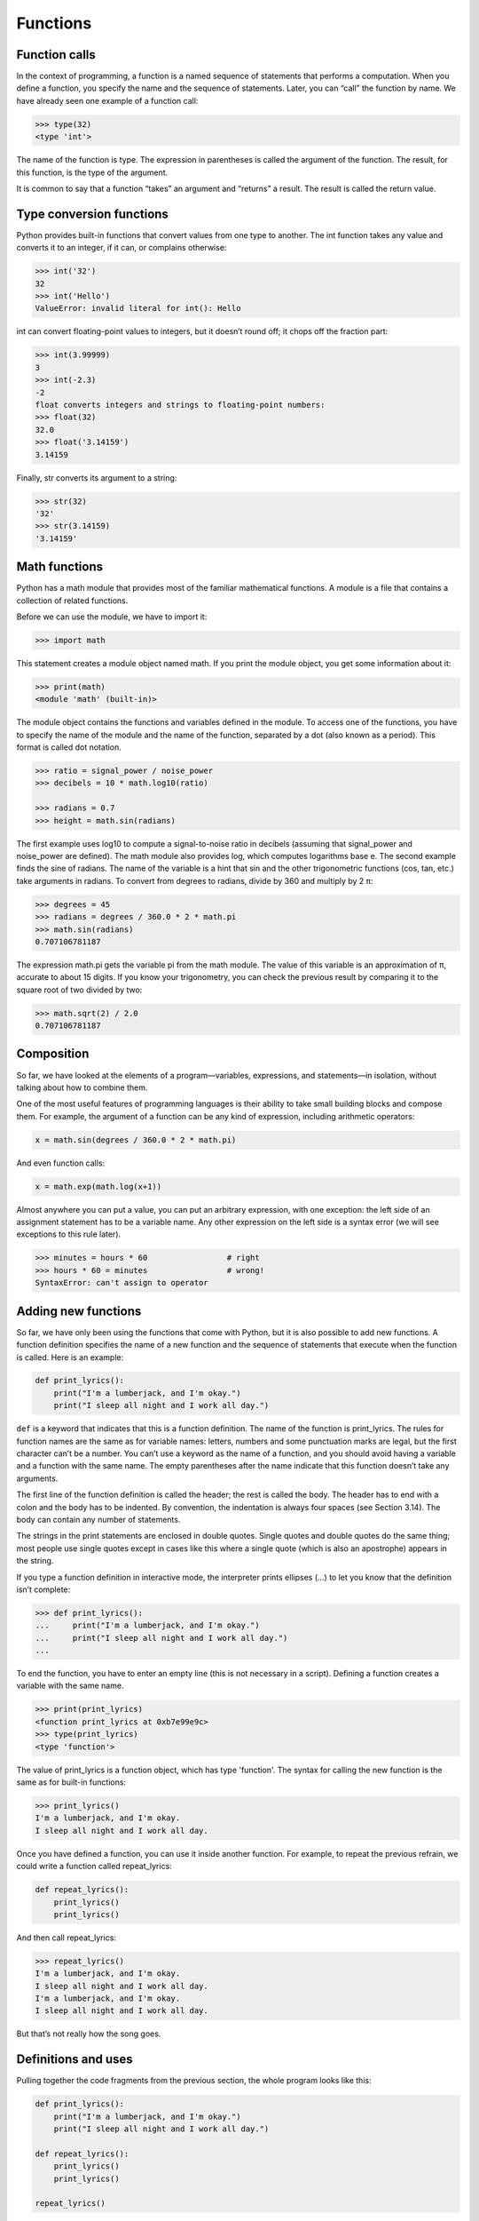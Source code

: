 =========
Functions
=========

Function calls
--------------

In the context of programming, a function is a named sequence of statements that performs a computation. When you define a function, you specify the name and the sequence of statements. Later, you can “call” the function by name. We have already seen one example of a function call:

.. code-block:: python

   >>> type(32)
   <type 'int'>

The name of the function is type. The expression in parentheses is called the argument of the function. The result, for this function, is the type of the argument.

It is common to say that a function “takes” an argument and “returns” a result. The result is called the return value.


Type conversion functions
-------------------------

Python provides built-in functions that convert values from one type to another. The int function takes any value and converts it to an integer, if it can, or complains otherwise:

.. code-block:: python

   >>> int('32')
   32
   >>> int('Hello')
   ValueError: invalid literal for int(): Hello

int can convert floating-point values to integers, but it doesn’t round off; it chops off the fraction part:

.. code-block:: python

   >>> int(3.99999)
   3
   >>> int(-2.3)
   -2
   float converts integers and strings to floating-point numbers:
   >>> float(32)
   32.0
   >>> float('3.14159')
   3.14159


Finally, str converts its argument to a string:


.. code-block:: python

   >>> str(32)
   '32'
   >>> str(3.14159)
   '3.14159'


Math functions
--------------

Python has a math module that provides most of the familiar mathematical functions. A module is a file that contains a collection of related functions.

Before we can use the module, we have to import it:

.. code-block:: python

   >>> import math

This statement creates a module object named math. If you print the module object, you get some information about it:

.. code-block:: python
                
   >>> print(math)
   <module 'math' (built-in)>

The module object contains the functions and variables defined in the module. To access one of the functions, you have to specify the name of the module and the name of the function, separated by a dot (also known as a period). This format is called dot notation.

.. code-block:: python
                
   >>> ratio = signal_power / noise_power
   >>> decibels = 10 * math.log10(ratio)

   >>> radians = 0.7
   >>> height = math.sin(radians)

   
The first example uses log10 to compute a signal-to-noise ratio in decibels (assuming that signal_power and noise_power are defined). The math module also provides log, which computes logarithms base e.
The second example finds the sine of radians. The name of the variable is a hint that sin and the other trigonometric functions (cos, tan, etc.) take arguments in radians. To convert from degrees to radians, divide by 360 and multiply by 2 π:

.. code-block:: python

   >>> degrees = 45
   >>> radians = degrees / 360.0 * 2 * math.pi
   >>> math.sin(radians)
   0.707106781187
   
The expression math.pi gets the variable pi from the math module. The value of this variable is an approximation of π, accurate to about 15 digits.
If you know your trigonometry, you can check the previous result by comparing it to the square root of two divided by two:

.. code-block:: python
                
   >>> math.sqrt(2) / 2.0
   0.707106781187

   
Composition
-----------


So far, we have looked at the elements of a program—variables, expressions, and statements—in isolation, without talking about how to combine them.

One of the most useful features of programming languages is their ability to take small building blocks and compose them. For example, the argument of a function can be any kind of expression, including arithmetic operators:

.. code-block:: python
                
   x = math.sin(degrees / 360.0 * 2 * math.pi)
   
And even function calls:

.. code-block:: python
                
   x = math.exp(math.log(x+1))
   
Almost anywhere you can put a value, you can put an arbitrary expression, with one exception: the left side of an assignment statement has to be a variable name. Any other expression on the left side is a syntax error (we will see exceptions to this rule later).

.. code-block:: python
                
   >>> minutes = hours * 60                 # right
   >>> hours * 60 = minutes                 # wrong!
   SyntaxError: can't assign to operator


Adding new functions
--------------------

So far, we have only been using the functions that come with Python, but it is also possible to add new functions. A function definition specifies the name of a new function and the sequence of statements that execute when the function is called.
Here is an example:

.. code-block:: python
                
   def print_lyrics():
       print("I'm a lumberjack, and I'm okay.")
       print("I sleep all night and I work all day.")
       
``def`` is a keyword that indicates that this is a function definition. The name of the function is print_lyrics. The rules for function names are the same as for variable names: letters, numbers and some punctuation marks are legal, but the first character can’t be a number. You can’t use a keyword as the name of a function, and you should avoid having a variable and a function with the same name.
The empty parentheses after the name indicate that this function doesn’t take any arguments.

The first line of the function definition is called the header; the rest is called the body. The header has to end with a colon and the body has to be indented. By convention, the indentation is always four spaces (see Section 3.14). The body can contain any number of statements.

The strings in the print statements are enclosed in double quotes. Single quotes and double quotes do the same thing; most people use single quotes except in cases like this where a single quote (which is also an apostrophe) appears in the string.

If you type a function definition in interactive mode, the interpreter prints ellipses (...) to let you know that the definition isn’t complete:

.. code-block:: python
                
   >>> def print_lyrics():
   ...     print("I'm a lumberjack, and I'm okay.")
   ...     print("I sleep all night and I work all day.")
   ...
   
To end the function, you have to enter an empty line (this is not necessary in a script).
Defining a function creates a variable with the same name.

.. code-block:: python
                
   >>> print(print_lyrics)
   <function print_lyrics at 0xb7e99e9c>
   >>> type(print_lyrics)
   <type 'function'>
   
The value of print_lyrics is a function object, which has type 'function'.
The syntax for calling the new function is the same as for built-in functions:

.. code-block:: python
                
   >>> print_lyrics()
   I'm a lumberjack, and I'm okay.
   I sleep all night and I work all day.
   
Once you have defined a function, you can use it inside another function. For example, to repeat the previous refrain, we could write a function called repeat_lyrics:

.. code-block:: python
                
   def repeat_lyrics():
       print_lyrics()
       print_lyrics()
       
And then call repeat_lyrics:

.. code-block:: python
                
   >>> repeat_lyrics()
   I'm a lumberjack, and I'm okay.
   I sleep all night and I work all day.
   I'm a lumberjack, and I'm okay.
   I sleep all night and I work all day.
   
But that’s not really how the song goes.
   
Definitions and uses
--------------------

Pulling together the code fragments from the previous section, the whole program looks like this:

.. code-block:: python

   def print_lyrics():
       print("I'm a lumberjack, and I'm okay.")
       print("I sleep all night and I work all day.")

   def repeat_lyrics():
       print_lyrics()
       print_lyrics()

   repeat_lyrics()

This program contains two function definitions: print_lyrics and repeat_lyrics. Function definitions get executed just like other statements, but the effect is to create function objects. The statements inside the function do not get executed until the function is called, and the function definition generates no output.
As you might expect, you have to create a function before you can execute it. In other words, the function definition has to be executed before the first time it is called.


Parameters and arguments
------------------------

Some of the built-in functions we have seen require arguments. For example, when you call math.sin you pass a number as an argument. Some functions take more than one argument: math.pow takes two, the base and the exponent.

Inside the function, the arguments are assigned to variables called parameters. Here is an example of a user-defined function that takes an argument:

.. code-block:: python
                
   def print_twice(bruce):
       print(bruce)
       print(bruce)
       
This function assigns the argument to a parameter named bruce. When the function is called, it prints the value of the parameter (whatever it is) twice.
This function works with any value that can be printed.

.. code-block:: python
                
   >>> print_twice('Spam')
   Spam
   Spam
   
   >>> print_twice(17)
   17
   17
   
   >>> print_twice(math.pi)
   3.14159265359
   3.14159265359
   
The same rules of composition that apply to built-in functions also apply to user-defined functions, so we can use any kind of expression as an argument for print_twice:

.. code-block:: python
                
   >>> print_twice('Spam '*4)
   Spam Spam Spam Spam
   Spam Spam Spam Spam
   >>> print_twice(math.cos(math.pi))
   -1.0
   -1.0
   
The argument is evaluated before the function is called, so in the examples the expressions 'Spam '*4 and math.cos(math.pi) are only evaluated once.
You can also use a variable as an argument:

.. code-block:: python
                
   >>> michael = 'Eric, the half a bee.'
   >>> print_twice(michael)
   Eric, the half a bee.
   Eric, the half a bee.
   
The name of the variable we pass as an argument (michael) has nothing to do with the name of the parameter (bruce). It doesn’t matter what the value was called back home (in the caller); here in print_twice, we call everybody bruce.


Exercise
--------

Create a function with number argument (int). Depending on whether the number is even or odd, print out an appropriate message to the user. Hint: how does an even / odd number react differently when divided by 2?

hint (look bellow)

.. code-block:: python
                
   >>> 0 % 2
   0

   >>> 1 % 2
   1

   >>> 2 % 2
   0

   >>> 3 % 2
   1
                
   >>> 4 % 2
   0

   >>> 5 % 2
   1
   
